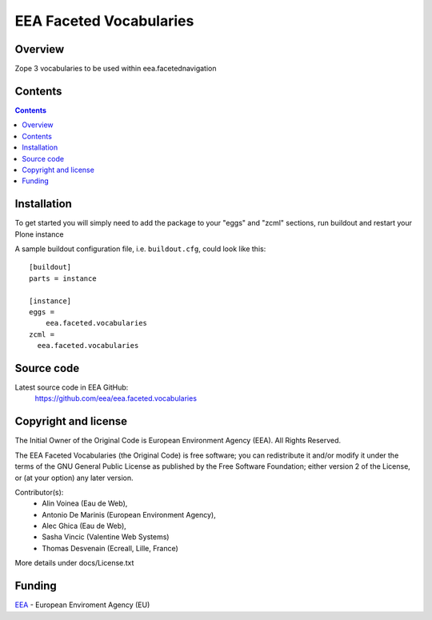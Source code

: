 ========================
EEA Faceted Vocabularies
========================
.. image:: https://ci.eionet.europa.eu/buildStatus/icon?job=eea/eea.faceted.vocabularies/develop
  :target: https://ci.eionet.europa.eu/job/eea/job/eea.faceted.vocabularies/job/develop/display/redirect
  :alt: Develop
.. image:: https://ci.eionet.europa.eu/buildStatus/icon?job=eea/eea.faceted.vocabularies/master
  :target: https://ci.eionet.europa.eu/job/eea/job/eea.faceted.vocabularies/job/master/display/redirect
  :alt: Master

Overview
========

Zope 3 vocabularies to be used within eea.facetednavigation


Contents
========

.. contents::

Installation
============

To get started you will simply need to add the package to your "eggs" and
"zcml" sections, run buildout and restart your Plone instance

.. _`zc.buildout`: https://pypi.python.org/pypi/zc.buildout/

A sample buildout configuration file, i.e. ``buildout.cfg``, could look like
this::

  [buildout]
  parts = instance

  [instance]
  eggs =
      eea.faceted.vocabularies
  zcml =
    eea.faceted.vocabularies

Source code
===========

Latest source code in EEA GitHub:
   https://github.com/eea/eea.faceted.vocabularies


Copyright and license
=====================
The Initial Owner of the Original Code is European Environment Agency (EEA).
All Rights Reserved.

The EEA Faceted Vocabularies (the Original Code) is free software;
you can redistribute it and/or modify it under the terms of the GNU
General Public License as published by the Free Software Foundation;
either version 2 of the License, or (at your option) any later
version.

Contributor(s):
 - Alin Voinea (Eau de Web),
 - Antonio De Marinis (European Environment Agency),
 - Alec Ghica (Eau de Web),
 - Sasha Vincic (Valentine Web Systems)
 - Thomas Desvenain (Ecreall, Lille, France)

More details under docs/License.txt

Funding
=======

EEA_ - European Enviroment Agency (EU)

.. _EEA: https://www.eea.europa.eu/
